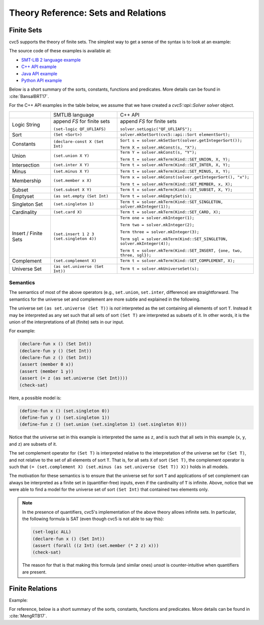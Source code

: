 Theory Reference: Sets and Relations
====================================

Finite Sets
-----------

cvc5 supports the theory of finite sets.
The simplest way to get a sense of the syntax is to look at an example:

.. api-examples::
    <examples>/api/cpp/sets.cpp
    <examples>/api/java/Sets.java
    <examples>/api/python/sets.py
    <examples>/api/smtlib/sets.smt2

The source code of these examples is available at:

* `SMT-LIB 2 language example <https://github.com/cvc5/cvc5/blob/master/examples/api/smtlib/sets.smt2>`__
* `C++ API example <https://github.com/cvc5/cvc5/blob/master/examples/api/cpp/sets.cpp>`__
* `Java API example <https://github.com/cvc5/cvc5/blob/master/examples/api/java/Sets.java>`__
* `Python API example <https://github.com/cvc5/cvc5/blob/master/examples/api/python/sets.py>`__


Below is a short summary of the sorts, constants, functions and
predicates.  More details can be found in :cite:`BansalBRT17`.

For the C++ API examples in the table below, we assume that we have created
a `cvc5::api::Solver solver` object.

+----------------------+----------------------------------------------+-------------------------------------------------------------------------+
|                      | SMTLIB language                              | C++ API                                                                 |
+----------------------+----------------------------------------------+-------------------------------------------------------------------------+
| Logic String         | append `FS` for finite sets                  | append `FS` for finite sets                                             |
|                      |                                              |                                                                         |
|                      | ``(set-logic QF_UFLIAFS)``                   | ``solver.setLogic("QF_UFLIAFS");``                                      |
+----------------------+----------------------------------------------+-------------------------------------------------------------------------+
| Sort                 | ``(Set <Sort>)``                             | ``solver.mkSetSort(cvc5::api::Sort elementSort);``                      |
+----------------------+----------------------------------------------+-------------------------------------------------------------------------+
| Constants            | ``(declare-const X (Set Int)``               | ``Sort s = solver.mkSetSort(solver.getIntegerSort());``                 |
|                      |                                              |                                                                         |
|                      |                                              | ``Term X = solver.mkConst(s, "X");``                                    |
+----------------------+----------------------------------------------+-------------------------------------------------------------------------+
| Union                | ``(set.union X Y)``                          | ``Term Y = solver.mkConst(s, "Y");``                                    |
|                      |                                              |                                                                         |
|                      |                                              | ``Term t = solver.mkTerm(Kind::SET_UNION, X, Y);``                      |
+----------------------+----------------------------------------------+-------------------------------------------------------------------------+
| Intersection         | ``(set.inter X Y)``                          | ``Term t = solver.mkTerm(Kind::SET_INTER, X, Y);``                      |
+----------------------+----------------------------------------------+-------------------------------------------------------------------------+
| Minus                | ``(set.minus X Y)``                          | ``Term t = solver.mkTerm(Kind::SET_MINUS, X, Y);``                      |
+----------------------+----------------------------------------------+-------------------------------------------------------------------------+
| Membership           | ``(set.member x X)``                         | ``Term x = solver.mkConst(solver.getIntegerSort(), "x");``              |
|                      |                                              |                                                                         |
|                      |                                              | ``Term t = solver.mkTerm(Kind::SET_MEMBER, x, X);``                     |
+----------------------+----------------------------------------------+-------------------------------------------------------------------------+
| Subset               | ``(set.subset X Y)``                         | ``Term t = solver.mkTerm(Kind::SET_SUBSET, X, Y);``                     |
+----------------------+----------------------------------------------+-------------------------------------------------------------------------+
| Emptyset             | ``(as set.empty (Set Int)``                  | ``Term t = solver.mkEmptySet(s);``                                      |
+----------------------+----------------------------------------------+-------------------------------------------------------------------------+
| Singleton Set        | ``(set.singleton 1)``                        | ``Term t = solver.mkTerm(Kind::SET_SINGLETON, solver.mkInteger(1));``   |
+----------------------+----------------------------------------------+-------------------------------------------------------------------------+
| Cardinality          | ``(set.card X)``                             | ``Term t = solver.mkTerm(Kind::SET_CARD, X);``                          |
+----------------------+----------------------------------------------+-------------------------------------------------------------------------+
| Insert / Finite Sets | ``(set.insert 1 2 3 (set.singleton 4))``     | ``Term one = solver.mkInteger(1);``                                     |
|                      |                                              |                                                                         |
|                      |                                              | ``Term two = solver.mkInteger(2);``                                     |
|                      |                                              |                                                                         |
|                      |                                              | ``Term three = solver.mkInteger(3);``                                   |
|                      |                                              |                                                                         |
|                      |                                              | ``Term sgl = solver.mkTerm(Kind::SET_SINGLETON, solver.mkInteger(4));`` |
|                      |                                              |                                                                         |
|                      |                                              | ``Term t = solver.mkTerm(Kind::SET_INSERT, {one, two, three, sgl});``   |
+----------------------+----------------------------------------------+-------------------------------------------------------------------------+
| Complement           | ``(set.complement X)``                       | ``Term t = solver.mkTerm(Kind::SET_COMPLEMENT, X);``                    |
+----------------------+----------------------------------------------+-------------------------------------------------------------------------+
| Universe Set         | ``(as set.universe (Set Int))``              | ``Term t = solver.mkUniverseSet(s);``                                   |
+----------------------+----------------------------------------------+-------------------------------------------------------------------------+


Semantics
^^^^^^^^^

The semantics of most of the above operators (e.g., ``set.union``,
``set.inter``, difference) are straightforward.
The semantics for the universe set and complement are more subtle and explained
in the following.

The universe set ``(as set.universe (Set T))`` is *not* interpreted as the set
containing all elements of sort ``T``.
Instead it may be interpreted as any set such that all sets of sort ``(Set T)``
are interpreted as subsets of it.
In other words, it is the union of the interpretations of all (finite) sets in
our input.

For example:

.. code:: smtlib

  (declare-fun x () (Set Int))
  (declare-fun y () (Set Int))
  (declare-fun z () (Set Int))
  (assert (member 0 x))
  (assert (member 1 y))
  (assert (= z (as set.universe (Set Int))))
  (check-sat)

Here, a possible model is:

.. code:: smtlib

  (define-fun x () (set.singleton 0))
  (define-fun y () (set.singleton 1))
  (define-fun z () (set.union (set.singleton 1) (set.singleton 0)))

Notice that the universe set in this example is interpreted the same as ``z``,
and is such that all sets in this example (``x``, ``y``, and ``z``) are subsets
of it.

The set complement operator for ``(Set T)`` is interpreted relative to the
interpretation of the universe set for ``(Set T)``, and not relative to the set
of all elements of sort ``T``.
That is, for all sets ``X`` of sort ``(Set T)``, the complement operator is
such that ``(= (set.complement X) (set.minus (as set.universe (Set T)) X))``
holds in all models.

The motivation for these semantics is to ensure that the universe set for sort
``T`` and applications of set complement can always be interpreted as a finite
set in (quantifier-free) inputs, even if the cardinality of ``T`` is infinite. 
Above, notice that we were able to find a model for the universe set of sort 
``(Set Int)`` that contained two elements only.

.. note::
  In the presence of quantifiers, cvc5's implementation of the above theory
  allows infinite sets.
  In particular, the following formula is SAT (even though cvc5 is not able to
  say this):

  .. code:: smtlib

    (set-logic ALL)
    (declare-fun x () (Set Int))
    (assert (forall ((z Int) (set.member (* 2 z) x)))
    (check-sat)

  The reason for that is that making this formula (and similar ones) `unsat` is
  counter-intuitive when quantifiers are present.

Finite Relations
----------------

Example:

.. api-examples::
    <examples>/api/smtlib/relations.smt2

For reference, below is a short summary of the sorts, constants, functions and
predicates.
More details can be found in :cite:`MengRTB17`.

+----------------------+----------------------------------------------+------------------------------------------------------------------------------------+
|                      | SMTLIB language                              | C++ API                                                                            |
+----------------------+----------------------------------------------+------------------------------------------------------------------------------------+
| Logic String         | ``(set-logic QF_ALL)``                       | ``solver.setLogic("QF_ALL");``                                                     |
+----------------------+----------------------------------------------+------------------------------------------------------------------------------------+
| Tuple Sort           | ``(Tuple <Sort_1>, ..., <Sort_n>)``          | ``std::vector<cvc5::api::Sort> sorts = { ... };``                                  |
|                      |                                              |                                                                                    |
|                      |                                              | ``Sort s = solver.mkTupleSort(sorts);``                                            |
+----------------------+----------------------------------------------+------------------------------------------------------------------------------------+
|                      | ``(declare-const t (Tuple Int Int))``        | ``Sort s_int = solver.getIntegerSort();``                                          |
|                      |                                              |                                                                                    |
|                      |                                              | ``Sort s = solver.mkTupleSort({s_int, s_int});``                                   |
|                      |                                              |                                                                                    |
|                      |                                              | ``Term t = solver.mkConst(s, "t");``                                               |
+----------------------+----------------------------------------------+------------------------------------------------------------------------------------+
| Tuple Constructor    | ``(tuple <Term_1>, ..., <Term_n>)``          | ``Term t = solver.mkTuple({<Sort_1>, ..., <Sort_n>}, {Term_1>, ..., <Term_n>});``  |
+----------------------+----------------------------------------------+------------------------------------------------------------------------------------+
| Tuple Selector       | ``((_ tuple_select i) t)``                         | ``Sort s = solver.mkTupleSort(sorts);``                                            |
|                      |                                              |                                                                                    |
|                      |                                              | ``Datatype dt = s.getDatatype();``                                                 |
|                      |                                              |                                                                                    |
|                      |                                              | ``Term c = dt[0].getSelector();``                                                  |
|                      |                                              |                                                                                    |
|                      |                                              | ``Term t = solver.mkTerm(Kind::APPLY_SELECTOR, {s, t});``                          |
+----------------------+----------------------------------------------+------------------------------------------------------------------------------------+
| Relation Sort        | ``(Set (Tuple <Sort_1>, ..., <Sort_n>))``    | ``Sort s = solver.mkSetSort(cvc5::api::Sort tupleSort);``                          |
+----------------------+----------------------------------------------+------------------------------------------------------------------------------------+
| Constants            | ``(declare-const X (Set (Tuple Int Int)``    | ``Sort s = solver.mkSetSort(solver.mkTupleSort({s_int, s_int});``                  |
|                      |                                              |                                                                                    |
|                      |                                              | ``Term X = solver.mkConst(s, "X");``                                               |
+----------------------+----------------------------------------------+------------------------------------------------------------------------------------+
| Transpose            | ``(rel.transpose X)``                        | ``Term t = solver.mkTerm(Kind::RELATION_TRANSPOSE, X);``                           |
+----------------------+----------------------------------------------+------------------------------------------------------------------------------------+
| Transitive Closure   | ``(rel.tclosure X)``                         | ``Term t = solver.mkTerm(Kind::RELATION_TCLOSURE, X);``                            |
+----------------------+----------------------------------------------+------------------------------------------------------------------------------------+
| Join                 | ``(rel.join X Y)``                           | ``Term t = solver.mkTerm(Kind::RELATION_JOIN, X, Y);``                             |
+----------------------+----------------------------------------------+------------------------------------------------------------------------------------+
| Product              | ``(rel.product X Y)``                        | ``Term t = solver.mkTerm(Kind::RELATION_PRODUCT, X, Y);``                          |
+----------------------+----------------------------------------------+------------------------------------------------------------------------------------+
